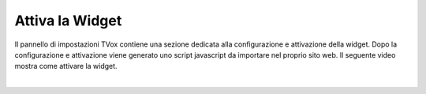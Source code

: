 ================
Attiva la Widget
================

Il pannello di impostazioni TVox contiene una sezione dedicata alla configurazione e attivazione della widget.
Dopo la configurazione e attivazione viene generato uno script javascript da importare nel proprio sito web.
Il seguente video mostra come attivare la widget.

.. raw:: html

    <iframe width="560" height="315" src="https://www.youtube.com/embed/mlTQT4i0fck" frameborder="0" allow="accelerometer; autoplay; encrypted-media; gyroscope; picture-in-picture" allowfullscreen></iframe>
 
|